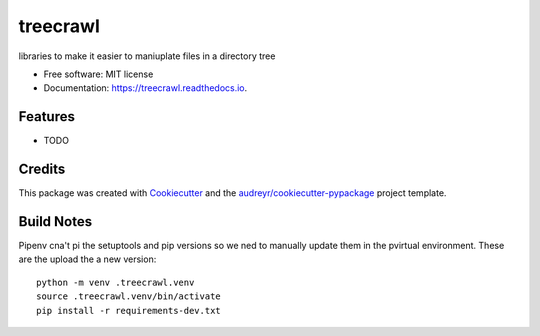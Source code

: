=========
treecrawl
=========


.. image:: https://img.shields.io/pypi/v/treecrawl.svg
        :target: https://pypi.python.org/pypi/treecrawl

.. image:: https://img.shields.io/travis/natemarks/treecrawl.svg
        :target: https://travis-ci.com/natemarks/treecrawl

.. image:: https://readthedocs.org/projects/treecrawl/badge/?version=latest
        :target: https://treecrawl.readthedocs.io/en/latest/?badge=latest
        :alt: Documentation Status




libraries to make it easier to maniuplate files in a directory tree


* Free software: MIT license
* Documentation: https://treecrawl.readthedocs.io.


Features
--------

* TODO

Credits
-------

This package was created with Cookiecutter_ and the `audreyr/cookiecutter-pypackage`_ project template.

.. _Cookiecutter: https://github.com/audreyr/cookiecutter
.. _`audreyr/cookiecutter-pypackage`: https://github.com/audreyr/cookiecutter-pypackage


Build Notes
------------

Pipenv cna't pi the setuptools and pip versions so we ned to manually update them in the pvirtual environment.  These are the upload the a new version:

::

    python -m venv .treecrawl.venv
    source .treecrawl.venv/bin/activate
    pip install -r requirements-dev.txt

